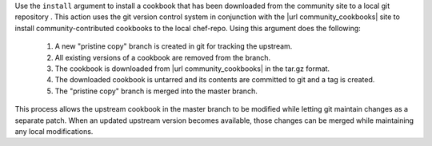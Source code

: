 .. The contents of this file may be included in multiple topics (using the includes directive).
.. The contents of this file should be modified in a way that preserves its ability to appear in multiple topics.


Use the ``install`` argument to install a cookbook that has been downloaded from the community site to a local git repository . This action uses the git version control system in conjunction with the |url community_cookbooks| site to install community-contributed cookbooks to the local chef-repo. Using this argument does the following:

  #. A new "pristine copy" branch is created in git for tracking the upstream.
  #. All existing versions of a cookbook are removed from the branch.
  #. The cookbook is downloaded from |url community_cookbooks| in the tar.gz format.
  #. The downloaded cookbook is untarred and its contents are committed to git and a tag is created.
  #. The "pristine copy" branch is merged into the master branch.
  
This process allows the upstream cookbook in the master branch to be modified while letting git maintain changes as a separate patch. When an updated upstream version becomes available, those changes can be merged while maintaining any local modifications.

